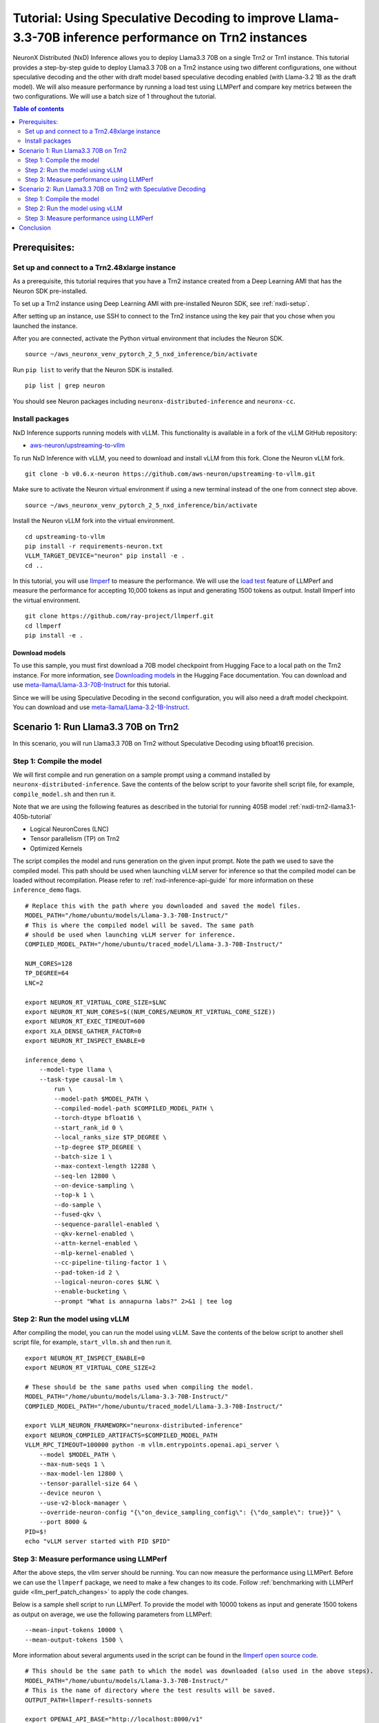 .. _nxdi-trn2-llama3.3-70b-tutorial:

Tutorial: Using Speculative Decoding to improve Llama-3.3-70B inference performance on Trn2 instances
=======================================================================================================

NeuronX Distributed (NxD) Inference allows you to deploy Llama3.3 70B on
a single Trn2 or Trn1 instance. This tutorial provides a step-by-step
guide to deploy Llama3.3 70B on a Trn2 instance using two different configurations, one without
speculative decoding and the other with draft model based speculative decoding enabled
(with Llama-3.2 1B as the draft model).
We will also measure performance by running a load test using LLMPerf
and compare key metrics between the two configurations.
We will use a batch size of 1 throughout the tutorial.

.. contents:: Table of contents
   :local:
   :depth: 2

Prerequisites:
---------------
Set up and connect to a Trn2.48xlarge instance
~~~~~~~~~~~~~~~~~~~~~~~~~~~~~~~~~~~~~~~~~~~~~~

As a prerequisite, this tutorial requires that you have a Trn2 instance
created from a Deep Learning AMI that has the Neuron SDK pre-installed.

To set up a Trn2 instance using Deep Learning AMI with pre-installed Neuron SDK,
see :ref:`nxdi-setup`.

After setting up an instance, use SSH to connect to the Trn2 instance using the key pair that you
chose when you launched the instance.

After you are connected, activate the Python virtual environment that
includes the Neuron SDK.

::

   source ~/aws_neuronx_venv_pytorch_2_5_nxd_inference/bin/activate

Run ``pip list`` to verify that the Neuron SDK is installed.

::

   pip list | grep neuron

You should see Neuron packages including
``neuronx-distributed-inference`` and ``neuronx-cc``.

Install packages
~~~~~~~~~~~~~~~~~
NxD Inference supports running models with vLLM. This functionality is
available in a fork of the vLLM GitHub repository:

- `aws-neuron/upstreaming-to-vllm <https://github.com/aws-neuron/upstreaming-to-vllm/tree/v0.6.x-neuron>`__

To run NxD Inference with vLLM, you need to download and install vLLM from this
fork. Clone the Neuron vLLM fork.

::
   
    git clone -b v0.6.x-neuron https://github.com/aws-neuron/upstreaming-to-vllm.git


Make sure to activate the Neuron virtual environment if using a new terminal instead of the one from connect step above.

::
    
    source ~/aws_neuronx_venv_pytorch_2_5_nxd_inference/bin/activate


Install the Neuron vLLM fork into the virtual environment.

::
    
    cd upstreaming-to-vllm
    pip install -r requirements-neuron.txt
    VLLM_TARGET_DEVICE="neuron" pip install -e .
    cd ..


In this tutorial, you will use `llmperf <https://github.com/ray-project/llmperf>`_ to measure the performance.
We will use the `load test <https://github.com/ray-project/llmperf?tab=readme-ov-file#load-test>`_ feature of LLMPerf and measure the performance for accepting
10,000 tokens as input and generating 1500 tokens as output.
Install llmperf into the virtual environment.

::

    git clone https://github.com/ray-project/llmperf.git
    cd llmperf
    pip install -e . 


Download models
^^^^^^^^^^^^^^^^^^^^^^^^^^^^^^^^^^^^^^^^^^^^^^^^^^^^^^^^^^^^^^^^^^^
To use this sample, you must first download a 70B model checkpoint from Hugging Face
to a local path on the Trn2 instance. For more information, see
`Downloading models <https://huggingface.co/docs/hub/en/models-downloading>`__
in the Hugging Face documentation. You can download and use `meta-llama/Llama-3.3-70B-Instruct <https://huggingface.co/meta-llama/Llama-3.3-70B-Instruct>`__
for this tutorial.

Since we will be using Speculative Decoding in the second configuration, 
you will also need a draft model checkpoint. You can download and use `meta-llama/Llama-3.2-1B-Instruct <https://huggingface.co/meta-llama/Llama-3.2-1B-Instruct>`__.


Scenario 1: Run Llama3.3 70B on Trn2
-------------------------------------
In this scenario, you will run Llama3.3 70B on Trn2 without Speculative Decoding
using bfloat16 precision.

Step 1: Compile the model
~~~~~~~~~~~~~~~~~~~~~~~~~~
We will first compile and run generation on a sample prompt using a command
installed by ``neuronx-distributed-inference``. Save the contents of the below script to your favorite 
shell script file, for example, ``compile_model.sh`` and then run it.

Note that we are using the following features as described in
the tutorial for running 405B model :ref:`nxdi-trn2-llama3.1-405b-tutorial`

* Logical NeuronCores (LNC)
* Tensor parallelism (TP) on Trn2
* Optimized Kernels

The script compiles the model and runs generation on the given input prompt.
Note the path we used to save the compiled model. This path should be used
when launching vLLM server for inference so that the compiled model can be loaded without recompilation.
Please refer to :ref:`nxd-inference-api-guide` for more information on these ``inference_demo`` flags.

::

    # Replace this with the path where you downloaded and saved the model files.
    MODEL_PATH="/home/ubuntu/models/Llama-3.3-70B-Instruct/"
    # This is where the compiled model will be saved. The same path
    # should be used when launching vLLM server for inference.
    COMPILED_MODEL_PATH="/home/ubuntu/traced_model/Llama-3.3-70B-Instruct/"

    NUM_CORES=128
    TP_DEGREE=64
    LNC=2

    export NEURON_RT_VIRTUAL_CORE_SIZE=$LNC
    export NEURON_RT_NUM_CORES=$((NUM_CORES/NEURON_RT_VIRTUAL_CORE_SIZE))
    export NEURON_RT_EXEC_TIMEOUT=600 
    export XLA_DENSE_GATHER_FACTOR=0 
    export NEURON_RT_INSPECT_ENABLE=0

    inference_demo \
        --model-type llama \
        --task-type causal-lm \
            run \
            --model-path $MODEL_PATH \
            --compiled-model-path $COMPILED_MODEL_PATH \
            --torch-dtype bfloat16 \
            --start_rank_id 0 \
            --local_ranks_size $TP_DEGREE \
            --tp-degree $TP_DEGREE \
            --batch-size 1 \
            --max-context-length 12288 \
            --seq-len 12800 \
            --on-device-sampling \
            --top-k 1 \
            --do-sample \
            --fused-qkv \
            --sequence-parallel-enabled \
            --qkv-kernel-enabled \
            --attn-kernel-enabled \
            --mlp-kernel-enabled \
            --cc-pipeline-tiling-factor 1 \
            --pad-token-id 2 \
            --logical-neuron-cores $LNC \
            --enable-bucketing \
            --prompt "What is annapurna labs?" 2>&1 | tee log



Step 2: Run the model using vLLM 
~~~~~~~~~~~~~~~~~~~~~~~~~~~~~~~~
After compiling the model, you can run the model using vLLM. Save the contents of the below script to another
shell script file, for example, ``start_vllm.sh`` and then run it.

::

    export NEURON_RT_INSPECT_ENABLE=0 
    export NEURON_RT_VIRTUAL_CORE_SIZE=2

    # These should be the same paths used when compiling the model.
    MODEL_PATH="/home/ubuntu/models/Llama-3.3-70B-Instruct/"
    COMPILED_MODEL_PATH="/home/ubuntu/traced_model/Llama-3.3-70B-Instruct/"

    export VLLM_NEURON_FRAMEWORK="neuronx-distributed-inference"
    export NEURON_COMPILED_ARTIFACTS=$COMPILED_MODEL_PATH
    VLLM_RPC_TIMEOUT=100000 python -m vllm.entrypoints.openai.api_server \
        --model $MODEL_PATH \
        --max-num-seqs 1 \
        --max-model-len 12800 \
        --tensor-parallel-size 64 \
        --device neuron \
        --use-v2-block-manager \
        --override-neuron-config "{\"on_device_sampling_config\": {\"do_sample\": true}}" \
        --port 8000 &
    PID=$!
    echo "vLLM server started with PID $PID"

Step 3: Measure performance using LLMPerf
~~~~~~~~~~~~~~~~~~~~~~~~~~~~~~~~~~~~~~~~~
After the above steps, the vllm server should be running. 
You can now measure the performance using LLMPerf. Before we can use the ``llmperf`` package, we need to make a few changes to its code. 
Follow :ref:`benchmarking with LLMPerf guide <llm_perf_patch_changes>` to apply the code changes.


Below is a sample shell script to run LLMPerf. To provide the model with 10000 tokens as input and generate 1500 tokens as output on average,
we use the following parameters from LLMPerf:

::

    --mean-input-tokens 10000 \
    --mean-output-tokens 1500 \


More information about several arguments used in the script can be found in the 
`llmperf open source code <https://github.com/ray-project/llmperf/blob/main/token_benchmark_ray.py>`_.

::

    # This should be the same path to which the model was downloaded (also used in the above steps).
    MODEL_PATH="/home/ubuntu/models/Llama-3.3-70B-Instruct/"
    # This is the name of directory where the test results will be saved.
    OUTPUT_PATH=llmperf-results-sonnets

    export OPENAI_API_BASE="http://localhost:8000/v1"
    export OPENAI_API_KEY="mock_key"

    python token_benchmark_ray.py \
        --model $MODEL_PATH \
        --mean-input-tokens 10000 \
        --stddev-input-tokens 0 \
        --mean-output-tokens 1500 \
        --stddev-output-tokens 0 \
        --num-concurrent-requests 1\
        --timeout 3600 \
        --max-num-completed-requests 50 \
        --tokenizer $MODEL_PATH \
        --additional-sampling-params '{}' \
        --results-dir $OUTPUT_PATH \
        --llm-api "openai"

A sample output from the above script is shown below:

::

    Results for token benchmark for /home/ubuntu/models/Llama-3.3-70B-Instruct/ queried with the openai api.

    inter_token_latency_s
        p25 = 0.01964743386193489
        p50 = 0.01965969146322459
        p75 = 0.019672998415771872
        p90 = 0.01969826815724373
        p95 = 0.019810569172135244
        p99 = 0.020350346909947692
        mean = 0.01969182239660784
        min = 0.0196275211258056
        max = 0.020702997242410977
        stddev = 0.00015700734112322808
    ttft_s
        p25 = 0.8109508841298521
        p50 = 0.8142827898263931
        p75 = 30.46490489714779
        p90 = 30.513100237119943
        p95 = 30.521608413150535
        p99 = 48.876512633068415
        mean = 11.503728219866753
        min = 0.8080519903451204
        max = 66.4881955627352
        stddev = 15.692731777293613
    end_to_end_latency_s
        p25 = 30.296781020238996
        p50 = 30.326033774763346
        p75 = 59.9560666854959
        p90 = 60.001504834741354
        p95 = 60.028880204679446
        p99 = 79.1842334462329
        mean = 41.04328096391633
        min = 30.265212223865092
        max = 97.54387667682022
        stddev = 15.796048923358924
    request_output_throughput_token_per_s
        p25 = 25.044969421803977
        p50 = 49.49542857484997
        p75 = 49.543217224244
        p90 = 49.583184869985566
        p95 = 49.58588728343319
        p99 = 49.592597790896676
        mean = 40.91042833304163
        min = 15.387946954098137
        max = 49.59489426003143
        stddev = 11.825984480587056
    number_input_tokens
        p25 = 10000.0
        p50 = 10000.0
        p75 = 10000.0
        p90 = 10000.0
        p95 = 10000.0
        p99 = 10000.0
        mean = 10000.0
        min = 10000
        max = 10000
        stddev = 0.0
    number_output_tokens
        p25 = 1501.0
        p50 = 1501.0
        p75 = 1501.0
        p90 = 1501.0
        p95 = 1501.0
        p99 = 1502.02
        mean = 1501.04
        min = 1501
        max = 1503
        stddev = 0.282842712474619
    Number Of Errored Requests: 0
    Overall Output Throughput: 36.55567822866449
    Number Of Completed Requests: 50
    Completed Requests Per Minute: 1.4612140207588533


Scenario 2: Run Llama3.3 70B on Trn2 with Speculative Decoding
--------------------------------------------------------------
In this scenario, you will run Llama3.3 70B on Trn2 with Speculative Decoding.
Specifically, we will use the below variations from the supported variants as described in
:ref:`nxd-speculative-decoding`

* Speculative Decoding with Llama-3.2-1B as the draft model :ref:`nxd-vanilla-speculative-decoding`
* Fused Speculation for improved performance :ref:`nxd-fused-speculative-decoding`

Step 1: Compile the model
~~~~~~~~~~~~~~~~~~~~~~~~~~
When compiling the model to use speculative decoding, you need to provide 
a draft model checkpoint and a few additional parameters to the ``inference_demo`` command.

For a quick review, here are the additional arguments provided:

::

            --draft-model-path $DRAFT_MODEL_PATH \
            --enable-fused-speculation \
            --speculation-length 7 \
            --no-trace-tokengen-model \

Please refer to :ref:`nxd-inference-api-guide` for more information on these ``inference_demo`` flags.
The complete script to compile the model for this configuration is shown below:

::

    # This is the same path as in the previous scenario.
    MODEL_PATH="/home/ubuntu/models/Llama-3.3-70B-Instruct/"
    # This is the path where the draft model is downaloded and saved.
    DRAFT_MODEL_PATH="/home/ubuntu/models/Llama-3.2-1B-Instruct/"
    # As in the previous scenario, this is where the compiled model will be saved.
    COMPILED_MODEL_PATH="/home/ubuntu/traced_model/Llama-3.3-70B-Instruct/"

    NUM_CORES=128
    TP_DEGREE=64
    LNC=2

    export NEURON_RT_VIRTUAL_CORE_SIZE=$LNC
    export NEURON_RT_NUM_CORES=$((NUM_CORES/NEURON_RT_VIRTUAL_CORE_SIZE))
    export NEURON_RT_EXEC_TIMEOUT=600 
    export XLA_DENSE_GATHER_FACTOR=0 
    export NEURON_RT_INSPECT_ENABLE=0

    inference_demo \
        --model-type llama \
        --task-type causal-lm \
            run \
            --model-path $MODEL_PATH \
            --compiled-model-path $COMPILED_MODEL_PATH \
            --torch-dtype bfloat16 \
            --start_rank_id 0 \
            --local_ranks_size $TP_DEGREE \
            --tp-degree $TP_DEGREE \
            --batch-size 1 \
            --max-context-length 12288 \
            --seq-len 12800 \
            --on-device-sampling \
            --top-k 1 \
            --fused-qkv \
            --sequence-parallel-enabled \
            --qkv-kernel-enabled \
            --attn-kernel-enabled \
            --mlp-kernel-enabled \
            --cc-pipeline-tiling-factor 1 \
            --draft-model-path $DRAFT_MODEL_PATH \
            --enable-fused-speculation \
            --speculation-length 7 \
            --no-trace-tokengen-model \
            --pad-token-id 2 \
            --logical-neuron-cores $LNC \
            --enable-bucketing \
            --prompt "What is annapurna labs?" 2>&1 | tee log

Step 2: Run the model using vLLM
~~~~~~~~~~~~~~~~~~~~~~~~~~~~~~~~
Similar to compiling the model, we need to specify parameters specific to 
speculative decoding when running the model using vLLM.

For a quick glance, these are the parameters that are different for 
running vLLM server with model compiled using speculative decoding:

::

            --speculative-max-model-len 12800 \
            --speculative-model $DRAFT_MODEL_PATH \
            --num-speculative-tokens 7 \
            --override-neuron-config "{\"enable_fused_speculation\":true}" \
            
Here is the complete script to run the model using vLLM with speculative decoding:

::

    export NEURON_RT_INSPECT_ENABLE=0 
    export NEURON_RT_VIRTUAL_CORE_SIZE=2

    # These should be the same paths used when compiling the model.
    MODEL_PATH="/home/ubuntu/models/Llama-3.3-70B-Instruct/"
    DRAFT_MODEL_PATH="/home/ubuntu/models/Llama-3.2-1B-Instruct/"
    COMPILED_MODEL_PATH="/home/ubuntu/traced_model/Llama-3.3-70B-Instruct/"

    export VLLM_NEURON_FRAMEWORK="neuronx-distributed-inference"
    export NEURON_COMPILED_ARTIFACTS=$COMPILED_MODEL_PATH
    VLLM_RPC_TIMEOUT=100000 python -m vllm.entrypoints.openai.api_server \
        --model $MODEL_PATH \
        --max-num-seqs 1 \
        --max-model-len 12800 \
        --tensor-parallel-size 64 \
        --device neuron \
        --speculative-max-model-len 12800 \
        --speculative-model $DRAFT_MODEL_PATH \
        --num-speculative-tokens 7 \
        --use-v2-block-manager \
        --override-neuron-config "{\"enable_fused_speculation\":true}" \
        --port 8000 &
    PID=$!
    echo PID=$PID
    echo "vLLM server started with PID $PID"

Step 3: Measure performance using LLMPerf
~~~~~~~~~~~~~~~~~~~~~~~~~~~~~~~~~~~~~~~~~
The script to measure the performance using LLMPerf is same as the one used in the first scenario. Before we can use the ``llmperf`` package, we need to make a few changes to its code. 
Follow :ref:`benchmarking with LLMPerf guide <llm_perf_patch_changes>` to apply the code changes.

For convenience, here's the script once again:

::

    # This should be the same path to which the model was downloaded (also used in the above steps).
    MODEL_PATH="/home/ubuntu/models/Llama-3.3-70B-Instruct/"
    # This is the name of directory where the test results will be saved. Use a different name for this scenario.
    OUTPUT_PATH=llmperf-results-sonnets-speculative

    export OPENAI_API_BASE="http://localhost:8000/v1"
    export OPENAI_API_KEY="mock_key"

    python token_benchmark_ray.py \
        --model $MODEL_PATH \
        --mean-input-tokens 10000 \
        --stddev-input-tokens 0 \
        --mean-output-tokens 1500 \
        --stddev-output-tokens 0 \
        --num-concurrent-requests 1\
        --timeout 3600 \
        --max-num-completed-requests 50 \
        --tokenizer $MODEL_PATH \
        --additional-sampling-params '{}' \
        --results-dir $OUTPUT_PATH \
        --llm-api "openai"

A sample output from the above script is shown below:

::

    Results for token benchmark for /home/ubuntu/models/Llama-3.3-70B-Instruct/ queried with the openai api.

    inter_token_latency_s
        p25 = 0.0053349758717231455
        p50 = 0.005386366705410183
        p75 = 0.005441084293027719
        p90 = 0.005499971026182175
        p95 = 0.005520176071580499
        p99 = 0.005911254031351169
        mean = 0.00540780140378178
        min = 0.005264532127728065
        max = 0.006265544256816307
        stddev = 0.00013951778334019935
    ttft_s
        p25 = 0.8693495176266879
        p50 = 0.870149074587971
        p75 = 0.8710820493288338
        p90 = 0.8725412225350737
        p95 = 0.8742059985175729
        p99 = 36.83790613239617
        mean = 2.280795605443418
        min = 0.8676468348130584
        max = 71.38881027325988
        stddev = 9.97280539681726
    end_to_end_latency_s
        p25 = 8.873123338911682
        p50 = 8.950916013680398
        p75 = 9.030085149221122
        p90 = 9.120021602977067
        p95 = 9.150626054406166
        p99 = 45.70815015356973
        mean = 10.393093119114637
        min = 8.766328778117895
        max = 80.78758085798472
        stddev = 10.158917239418473
    request_output_throughput_token_per_s
        p25 = 166.22213179149702
        p50 = 167.69243252025473
        p75 = 169.16253286110174
        p90 = 169.52692450439133
        p95 = 169.81518762962915
        p99 = 170.85438941846397
        mean = 164.631719334475
        min = 18.579588397857652
        max = 171.2233293995004
        stddev = 21.152953887186314
    number_input_tokens
        p25 = 10000.0
        p50 = 10000.0
        p75 = 10000.0
        p90 = 10000.0
        p95 = 10000.0
        p99 = 10000.0
        mean = 10000.0
        min = 10000
        max = 10000
        stddev = 0.0
    number_output_tokens
        p25 = 1501.0
        p50 = 1501.0
        p75 = 1501.0
        p90 = 1501.0
        p95 = 1501.0
        p99 = 1502.02
        mean = 1501.04
        min = 1501
        max = 1503
        stddev = 0.282842712474619
    Number Of Errored Requests: 0
    Overall Output Throughput: 144.17136914316023
    Number Of Completed Requests: 50
    Completed Requests Per Minute: 5.76285918335928

Conclusion
-----------
As seen in the table below, TPOT reduced by 3.6x and output token throughput increased by 4x when using speculative decoding with draft model combined with fused speculative decoding,
compared to baseline without speculative decoding. Please note that batch size of 1 is used in this tutorial for computing the below metrics.


.. csv-table::
   :file: llama70b_perf_comparison.csv
   :header-rows: 1

